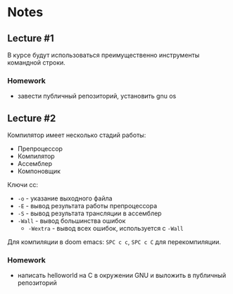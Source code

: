 * Notes
** Lecture #1
В курсе будут использоваться преимущественно инструменты командной строки.

*** Homework
- завести публичный репозиторий, установить gnu os
** Lecture #2
Компилятор имеет несколько стадий работы:
- Препроцессор
- Компилятор
- Ассемблер
- Компоновщик

Ключи cc:
- =-o= - указание выходного файла
- =-E= - вывод результата работы препроцессора
- =-S= - вывод результата трансляции в ассемблер
- =-Wall= - вывод большинства ошибок
  + =-Wextra= - вывод всех ошибок, используется с =-Wall=

Для компиляции в doom emacs: =SPC c c=, =SPC c C= для перекомпиляции.

*** Homework
- написать helloworld на C в окружении GNU и выложить в публичный репозиторий
